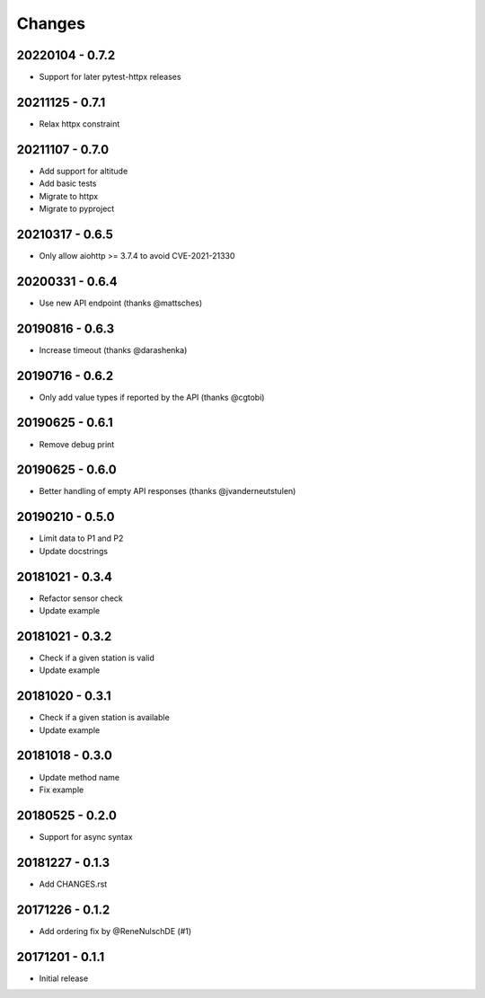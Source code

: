 Changes
=======

20220104 - 0.7.2
----------------

- Support for later pytest-httpx releases

20211125 - 0.7.1
----------------

- Relax httpx constraint

20211107 - 0.7.0
----------------

- Add support for altitude
- Add basic tests
- Migrate to httpx
- Migrate to pyproject

20210317 - 0.6.5
----------------

- Only allow aiohttp >= 3.7.4 to avoid CVE-2021-21330

20200331 - 0.6.4
----------------

- Use new API endpoint (thanks @mattsches)

20190816 - 0.6.3
----------------

- Increase timeout (thanks @darashenka)

20190716 - 0.6.2
----------------

- Only add value types if reported by the API (thanks @cgtobi)

20190625 - 0.6.1
----------------

- Remove debug print

20190625 - 0.6.0
----------------

- Better handling of empty API responses (thanks @jvanderneutstulen)

20190210 - 0.5.0
----------------

- Limit data to P1 and P2
- Update docstrings

20181021 - 0.3.4
----------------

- Refactor sensor check
- Update example

20181021 - 0.3.2
----------------

- Check if a given station is valid
- Update example


20181020 - 0.3.1
----------------

- Check if a given station is available
- Update example

20181018 - 0.3.0
----------------

- Update method name
- Fix example


20180525 - 0.2.0
----------------

- Support for async syntax


20181227 - 0.1.3
----------------
- Add CHANGES.rst


20171226 - 0.1.2
----------------
- Add ordering fix by @ReneNulschDE (#1)


20171201 - 0.1.1
----------------
- Initial release
